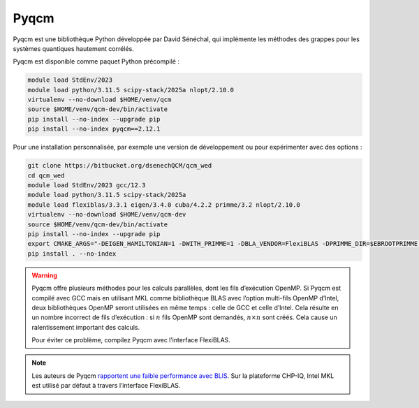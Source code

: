 Pyqcm
=====

Pyqcm est une bibliothèque Python développée par David Sénéchal, qui implémente
les méthodes des grappes pour les systèmes quantiques hautement corrélés.

Pyqcm est disponible comme paquet Python précompilé :

.. code-block:: bash

    module load StdEnv/2023
    module load python/3.11.5 scipy-stack/2025a nlopt/2.10.0
    virtualenv --no-download $HOME/venv/qcm
    source $HOME/venv/qcm-dev/bin/activate
    pip install --no-index --upgrade pip
    pip install --no-index pyqcm==2.12.1

Pour une installation personnalisée, par exemple une version de développement ou
pour expérimenter avec des options :

.. code-block:: bash

    git clone https://bitbucket.org/dsenechQCM/qcm_wed
    cd qcm_wed
    module load StdEnv/2023 gcc/12.3
    module load python/3.11.5 scipy-stack/2025a
    module load flexiblas/3.3.1 eigen/3.4.0 cuba/4.2.2 primme/3.2 nlopt/2.10.0
    virtualenv --no-download $HOME/venv/qcm-dev
    source $HOME/venv/qcm-dev/bin/activate
    pip install --no-index --upgrade pip
    export CMAKE_ARGS="-DEIGEN_HAMILTONIAN=1 -DWITH_PRIMME=1 -DBLA_VENDOR=FlexiBLAS -DPRIMME_DIR=$EBROOTPRIMME -DCUBA_DIR=$EBROOTCUBA -DWITH_GF_OPT_KERNEL=1"
    pip install . --no-index

.. warning::

    Pyqcm offre plusieurs méthodes pour les calculs parallèles, dont les fils
    d’exécution OpenMP. Si Pyqcm est compilé avec GCC mais en utilisant MKL
    comme bibliothèque BLAS avec l’option multi-fils OpenMP d’Intel, deux
    bibliothèques OpenMP seront utilisées en même temps : celle de GCC et celle
    d’Intel. Cela résulte en un nombre incorrect de fils d’exécution : si
    :math:`n` fils OpenMP sont demandés, :math:`n \times n` sont créés. Cela
    cause un ralentissement important des calculs.

    Pour éviter ce problème, compilez Pyqcm avec l’interface FlexiBLAS.

.. note::

    Les auteurs de Pyqcm `rapportent une faible performance avec BLIS
    <https://qcm-wed.readthedocs.io/en/stable/parallel.html#numerical-integration>`_.
    Sur la plateforme CHP-IQ, Intel MKL est utilisé par défaut à travers
    l’interface FlexiBLAS.

.. seealso::

    - `Documentation de Pyqcm <https://dsenech.github.io/qcm_wed_doc/>`_
